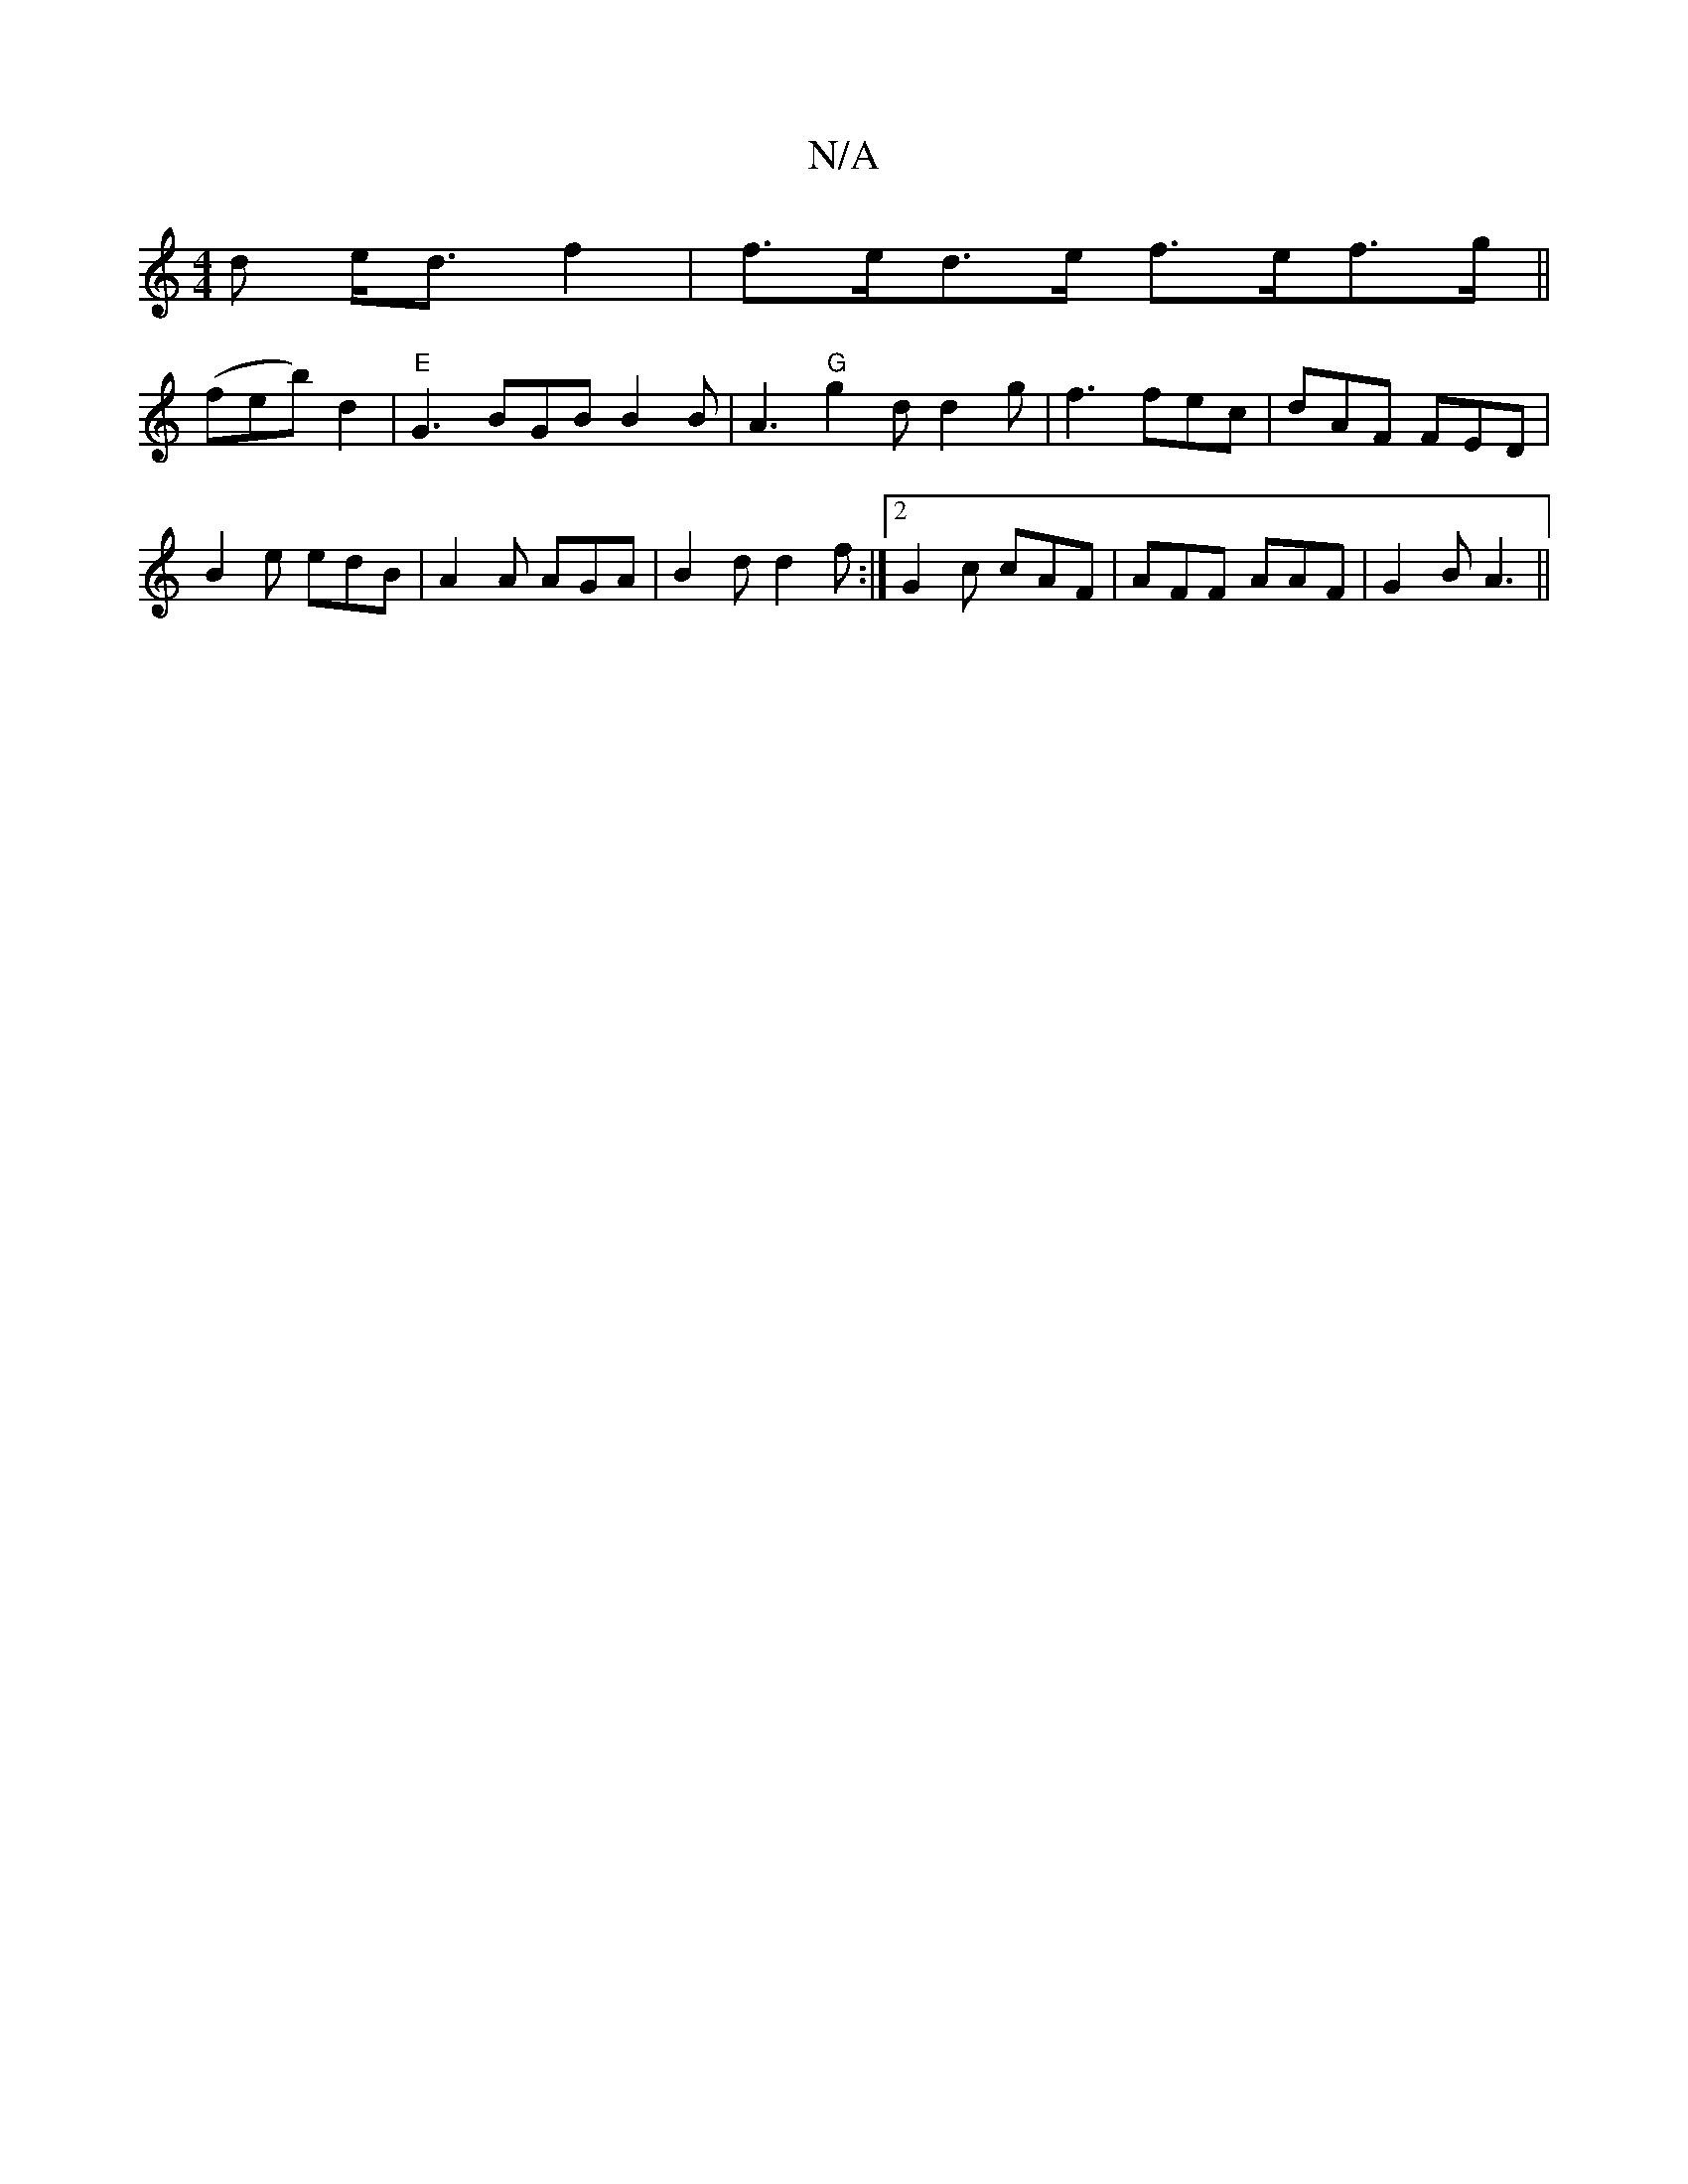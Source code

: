 X:1
T:N/A
M:4/4
R:N/A
K:Cmajor
d e<d f2|f>ed>e f>ef>g||
(feb) d2 | "E"G3 BGB B2B | A3 "G"g2d d2g|f3 fec|dAF FED|
B2e edB|A2A AGA|B2d d2 f:|2 G2c cAF|AFF AAF|G2B A3||

B2B e/e/2f3d|e3 f g2a|c2A efd|B2A AFD||

DEF DEF | F3 GED C :|
"
